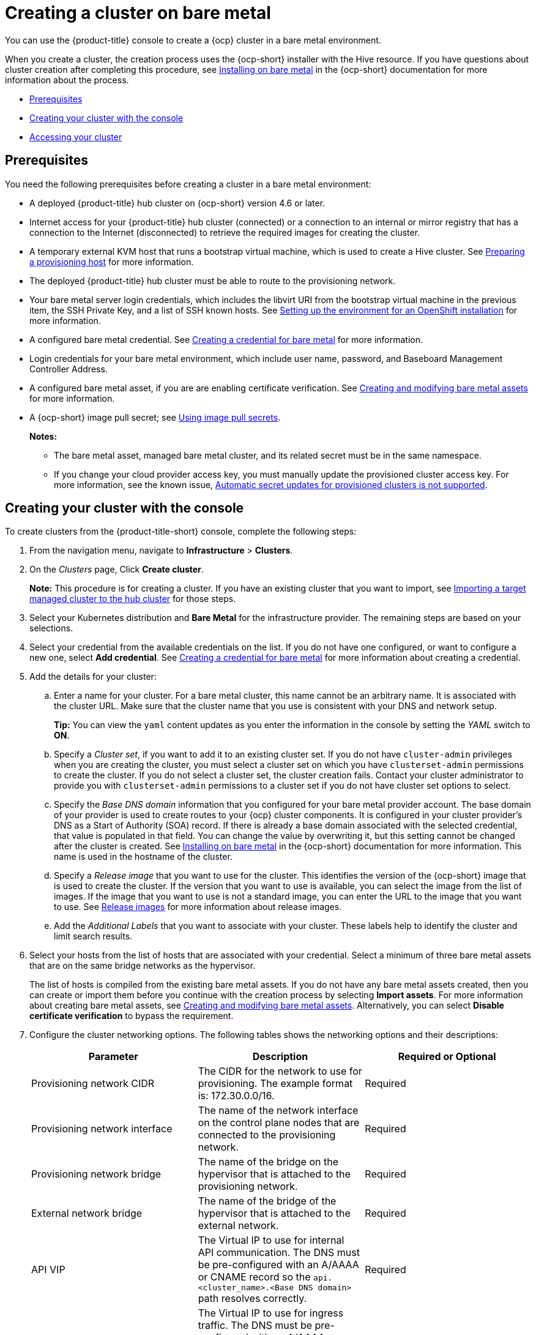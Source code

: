 [#creating-a-cluster-on-bare-metal]
= Creating a cluster on bare metal

You can use the {product-title} console to create a {ocp} cluster in a bare metal environment.

When you create a cluster, the creation process uses the {ocp-short} installer with the Hive resource. If you have questions about cluster creation after completing this procedure, see   https://access.redhat.com/documentation/en-us/openshift_container_platform/4.9/html/installing/installing-on-bare-metal[Installing on bare metal] in the {ocp-short} documentation for more information about the process.

* <<bare-prerequisites,Prerequisites>>
* <<bare_creating-your-cluster-with-the-console,Creating your cluster with the console>>
* <<bare_accessing-your-cluster,Accessing your cluster>>

[#bare-prerequisites]
== Prerequisites

You need the following prerequisites before creating a cluster in a bare metal environment:

* A deployed {product-title} hub cluster on {ocp-short} version 4.6 or later.
* Internet access for your {product-title} hub cluster (connected) or a connection to an internal or mirror registry that has a connection to the Internet (disconnected) to retrieve the required images for creating the cluster.
* A temporary external KVM host that runs a bootstrap virtual machine, which is used to create a Hive cluster. See link:../credentials/credential_bare.adoc#bare-set-up-provisioning[Preparing a provisioning host] for more information.
* The deployed {product-title} hub cluster must be able to route to the provisioning network.
* Your bare metal server login credentials, which includes the libvirt URI from the bootstrap virtual machine in the previous item, the SSH Private Key, and a list of SSH known hosts. See  https://access.redhat.com/documentation/en-us/openshift_container_platform/4.9/html/installing/deploying-installer-provisioned-clusters-on-bare-metal#ipi-install-installation-workflow[Setting up the environment for an OpenShift installation] for more information.
* A configured bare metal credential. See link:../credentials/credential_bare.adoc#creating-a-credential-for-bare-metal[Creating a credential for bare metal] for more information.
* Login credentials for your bare metal environment, which include user name, password, and Baseboard Management Controller Address.
* A configured bare metal asset, if you are are enabling certificate verification. See xref:../clusters/bare_assets.adoc#creating-and-modifying-bare-metal-assets[Creating and modifying bare metal assets] for more information.
* A {ocp-short} image pull secret;
see https://access.redhat.com/documentation/en-us/openshift_container_platform/4.9/html/images/managing-images#using-image-pull-secrets[Using image pull secrets].
+
*Notes:*
+
** The bare metal asset, managed bare metal cluster, and its related secret must be in the same namespace.
+
** If you change your cloud provider access key, you must manually update the provisioned cluster access key. For more information, see the known issue, link:../release_notes/known_issues.adoc#automatic-secret-updates-for-provisioned-clusters-is-not-supported[Automatic secret updates for provisioned clusters is not supported].

[#bare_creating-your-cluster-with-the-console]
== Creating your cluster with the console

To create clusters from the {product-title-short} console, complete the following steps:

. From the navigation menu, navigate to *Infrastructure* > *Clusters*.
. On the _Clusters_ page, Click *Create cluster*.
+
*Note:* This procedure is for creating a cluster.
If you have an existing cluster that you want to import, see xref:../clusters/import.adoc#importing-a-target-managed-cluster-to-the-hub-cluster[Importing a target managed cluster to the hub cluster] for those steps.
. Select your Kubernetes distribution and *Bare Metal* for the infrastructure provider. The remaining steps are based on your selections.
. Select your credential from the available credentials on the list.
If you do not have one configured, or want to configure a new one, select *Add credential*. See link:../credentials/credential_bare.adoc#creating-a-credential-for-bare-metal[Creating a credential for bare metal] for more information about creating a credential.
. Add the details for your cluster:
.. Enter a name for your cluster. For a bare metal cluster, this name cannot be an arbitrary name. It is associated with the cluster URL. Make sure that the cluster name that you use is consistent with your DNS and network setup.
+
*Tip:* You can view the `yaml` content updates as you enter the information in the console by setting the _YAML_ switch to *ON*.
.. Specify a _Cluster set_, if you want to add it to an existing cluster set. If you do not have `cluster-admin` privileges when you are creating the cluster, you must select a cluster set on which you have `clusterset-admin` permissions to create the cluster. If you do not select a cluster set, the cluster creation fails. Contact your cluster administrator to provide you with `clusterset-admin` permissions to a cluster set if you do not have cluster set options to select.
.. Specify the _Base DNS domain_ information that you configured for your bare metal provider account. The base domain of your provider is used to create routes to your {ocp} cluster components. It is configured in your cluster provider's DNS as a Start of Authority (SOA) record. If there is already a base domain associated with the selected credential, that value is populated in that field. You can change the value by overwriting it, but this setting cannot be changed after the cluster is created.
See https://access.redhat.com/documentation/en-us/openshift_container_platform/4.9/html/installing/installing-on-bare-metal[Installing on bare metal] in the {ocp-short} documentation for more information. This name is used in the hostname of the cluster.
.. Specify a _Release image_ that you want to use for the cluster. This identifies the version of the {ocp-short} image that is used to create the cluster. If the version that you want to use is available, you can select the image from the list of images. If the image that you want to use is not a standard image, you can enter the URL to the image that you want to use. See xref:../clusters/release_images.adoc#release-images[Release images] for more information about release images.
.. Add the _Additional Labels_ that you want to associate with your cluster. These labels help to identify the cluster and limit search results.
. Select your hosts from the list of hosts that are associated with your credential. Select a minimum of three bare metal assets that are on the same bridge networks as the hypervisor.
+
The list of hosts is compiled from the existing bare metal assets. If you do not have any bare metal assets created, then you can create or import them before you continue with the creation process by selecting *Import assets*. For more information about creating bare metal assets, see xref:../clusters/bare_assets.adoc#creating-and-modifying-bare-metal-assets[Creating and modifying bare metal assets]. Alternatively, you can select *Disable certificate verification* to bypass the requirement.
. Configure the cluster networking options. The following tables shows the networking options and their descriptions:
+
|===
| Parameter | Description | Required or Optional

| Provisioning network CIDR | The CIDR for the network to use for provisioning. The example format is: 172.30.0.0/16. | Required
| Provisioning network interface | The name of the network interface on the control plane nodes that are connected to the provisioning network. | Required
| Provisioning network bridge | The name of the bridge on the hypervisor that is attached to the provisioning network. | Required
| External network bridge | The name of the bridge of the hypervisor that is attached to the external network. | Required
| API VIP | The Virtual IP to use for internal API communication. The DNS must be pre-configured with an A/AAAA or CNAME record so the `api.<cluster_name>.<Base DNS domain>` path resolves correctly. | Required
| Ingress VIP | The Virtual IP to use for ingress traffic. The DNS must be pre-configured with an A/AAAA or CNAME record so the `*.apps.<cluster_name>.<Base DNS domain>` path resolves correctly. | Optional
| Network type | The pod network provider plug-in to deploy. Only the OpenShiftSDN plug-in is supported on {ocp-short} 4.3. The OVNKubernetes plug-in is available as a technical preview on {ocp-short} versions 4.3, 4.4, and 4.5. It is generally available on {ocp-short} version 4.6, and later. OVNKubernetes must be used with IPv6. The default value is `OpenShiftSDN`. | Required
| Cluster network CIDR | A block of IP addresses from which pod IP addresses are allocated. The OpenShiftSDN network plug-in supports multiple cluster networks. The address blocks for multiple cluster networks must not overlap. Select address pools large enough to fit your anticipated workload. The default value is 10.128.0.0/14. | Required
| Network host prefix | The subnet prefix length to assign to each individual node. For example, if hostPrefix is set to 23, then each node is assigned a /23 subnet out of the given CIDR, allowing for 510 (2^(32-23)-2) pod IP addresses. The default is 23. | Required
| Service network CIDR | A block of IP addresses for services. OpenShiftSDN allows only one serviceNetwork block. The address must not overlap any other network block. The default value is 172.30.0.0/16. | Required
| Machine CIDR | A block of IP addresses used by the {ocp-short} hosts. The address block must not overlap any other network block. The default value is 10.0.0.0/16. | Required
|===
+
You can add an additional network by clicking *Add network*. You must have more than one network if you are using IPv6 addresses. 
. Add your proxy information, if you want to enable a proxy.
. Add an optional _Ansible Automation Template_ to run either before or after your cluster installs or upgrades.
+
You can click *Add automation template* to create a template.  
. Review your information and optionally customize it.
.. Click the *YAML* slider to *On* to view the `install-config.yaml` file content in the panel. 
.. Edit the YAML file with your custom settings. 

. Select *Create* to create the cluster.  
+
*Note:* You do not have to run the `kubectl` command that is provided with the cluster details to import the cluster. When you create the cluster, it is automatically configured under the management of {product-title-short}.

[#bare_accessing-your-cluster]
== Accessing your cluster

To access a cluster that is managed by {product-title}, complete the following steps:

. From the {product-title} navigation menu, navigate to *Infrastructure* > *Clusters*.
. Select the name of the cluster that you created or want to access.
The cluster details are displayed.
. Select *Reveal credentials* to view the user name and password for the cluster.
Note these values to use when you log in to the cluster.
. Select *Console URL* to link to the cluster.
. Log in to the cluster by using the user ID and password that you found in step three.
